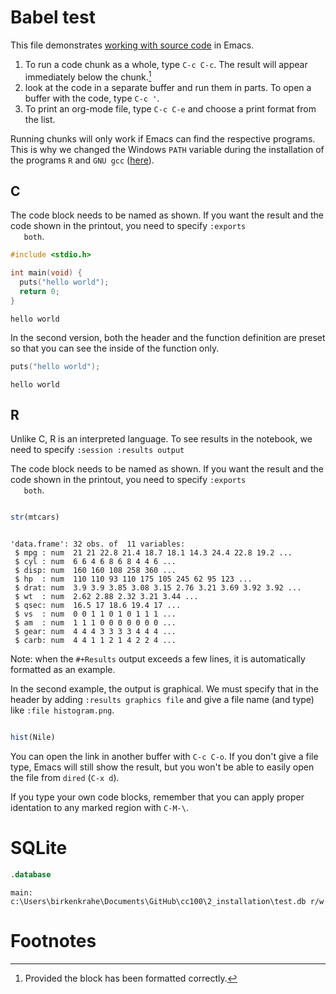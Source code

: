 #+options: toc:nil
#+startup: hideblocks overview
<<babel.org>>
* Babel test

  This file demonstrates [[https://orgmode.org/manual/Working-with-Source-Code.html][working with source code]] in Emacs. 

  1) To run a code chunk as a whole, type ~C-c C-c~. The result will
     appear immediately below the chunk.[fn:1]
  2) look at the code in a separate buffer and run them in parts. To
     open a buffer with the code, type ~C-c '~.
  3) To print an org-mode file, type ~C-c C-e~ and choose a print
     format from the list.

  Running chunks will only work if Emacs can find the respective
  programs. This is why we changed the Windows ~PATH~ variable during
  the installation of the programs ~R~ and ~GNU gcc~ ([[./setup.org][here]]). 

** C

   The code block needs to be named as shown. If you want the result
   and the code shown in the printout, you need to specify ~:exports
   both~. 
   
  #+begin_src C :exports both
    #include <stdio.h>

    int main(void) {
      puts("hello world");
      return 0;
    }
  #+end_src

  #+RESULTS:
  : hello world

  In the second version, both the header and the function definition
  are preset so that you can see the inside of the function only.

  #+begin_src C :exports both :includes <stdio.h> :main yes
      puts("hello world");
  #+end_src

  #+RESULTS:
  : hello world

** R
   Unlike C, R is an interpreted language. To see results in the
   notebook, we need to specify ~:session :results output~
   
   The code block needs to be named as shown. If you want the result
   and the code shown in the printout, you need to specify ~:exports
   both~. 

  #+begin_src R :session :results output :exports both

    str(mtcars)

    #+end_src

  #+RESULTS:
  #+begin_example

  'data.frame':	32 obs. of  11 variables:
   $ mpg : num  21 21 22.8 21.4 18.7 18.1 14.3 24.4 22.8 19.2 ...
   $ cyl : num  6 6 4 6 8 6 8 4 4 6 ...
   $ disp: num  160 160 108 258 360 ...
   $ hp  : num  110 110 93 110 175 105 245 62 95 123 ...
   $ drat: num  3.9 3.9 3.85 3.08 3.15 2.76 3.21 3.69 3.92 3.92 ...
   $ wt  : num  2.62 2.88 2.32 3.21 3.44 ...
   $ qsec: num  16.5 17 18.6 19.4 17 ...
   $ vs  : num  0 0 1 1 0 1 0 1 1 1 ...
   $ am  : num  1 1 1 0 0 0 0 0 0 0 ...
   $ gear: num  4 4 4 3 3 3 3 4 4 4 ...
   $ carb: num  4 4 1 1 2 1 4 2 2 4 ...
  #+end_example

  Note: when the ~#+Results~ output exceeds a few lines, it is
  automatically formatted as an example.

  In the second example, the output is graphical. We must specify
  that in the header by adding ~:results graphics file~ and give a
  file name (and type) like ~:file histogram.png~. 
    
  #+begin_src R :session :results output graphics file :exports both :file histogram.png

    hist(Nile)

    #+end_src

    #+RESULTS:
    [[file:histogram.png]]

    You can open the link in another buffer with ~C-c C-o~. If you
    don't give a file type, Emacs will still show the result, but you
    won't be able to easily open the file from ~dired~ (~C-x d~).

    If you type your own code blocks, remember that you can apply
    proper identation to any marked region with ~C-M-\~. 

* SQLite

  #+begin_src sqlite :db test.db
    .database
	
  #+end_src

  #+RESULTS:
  : main: c:\Users\birkenkrahe\Documents\GitHub\cc100\2_installation\test.db r/w
  
* Footnotes

[fn:1]Provided the block has been formatted correctly.
